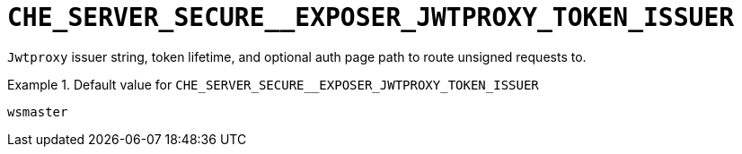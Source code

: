 [id="che_server_secure__exposer_jwtproxy_token_issuer_{context}"]
= `+CHE_SERVER_SECURE__EXPOSER_JWTPROXY_TOKEN_ISSUER+`

`Jwtproxy` issuer string, token lifetime, and optional auth page path to route unsigned requests to.


.Default value for `+CHE_SERVER_SECURE__EXPOSER_JWTPROXY_TOKEN_ISSUER+`
====
----
wsmaster
----
====

